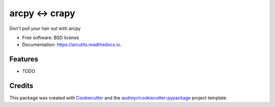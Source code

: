 ===============================
arcpy <-> crapy
===============================


.. image:: https://img.shields.io/pypi/v/arcutils.svg
        :target: https://pypi.python.org/pypi/arcutils

.. image:: https://img.shields.io/travis/phobson/arcutils.svg
        :target: https://travis-ci.org/phobson/arcutils

.. image:: https://readthedocs.org/projects/arcutils/badge/?version=latest
        :target: https://arcutils.readthedocs.io/en/latest/?badge=latest
        :alt: Documentation Status

.. image:: https://pyup.io/repos/github/phobson/arcutils/shield.svg
     :target: https://pyup.io/repos/github/phobson/arcutils/
     :alt: Updates


Don't pull your hair out with arcpy


* Free software: BSD license
* Documentation: https://arcutils.readthedocs.io.


Features
--------

* TODO

Credits
---------

This package was created with Cookiecutter_ and the `audreyr/cookiecutter-pypackage`_ project template.

.. _Cookiecutter: https://github.com/audreyr/cookiecutter
.. _`audreyr/cookiecutter-pypackage`: https://github.com/audreyr/cookiecutter-pypackage

